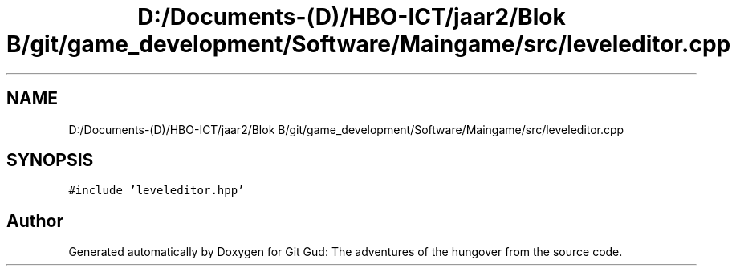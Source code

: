 .TH "D:/Documents-(D)/HBO-ICT/jaar2/Blok B/git/game_development/Software/Maingame/src/leveleditor.cpp" 3 "Fri Feb 3 2017" "Version Version: alpha v1.5" "Git Gud: The adventures of the hungover" \" -*- nroff -*-
.ad l
.nh
.SH NAME
D:/Documents-(D)/HBO-ICT/jaar2/Blok B/git/game_development/Software/Maingame/src/leveleditor.cpp
.SH SYNOPSIS
.br
.PP
\fC#include 'leveleditor\&.hpp'\fP
.br

.SH "Author"
.PP 
Generated automatically by Doxygen for Git Gud: The adventures of the hungover from the source code\&.

